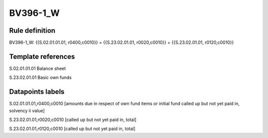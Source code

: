 =========
BV396-1_W
=========

Rule definition
---------------

BV396-1_W: {{S.02.01.01.01, r0400,c0010}} = {{S.23.02.01.01, r0020,c0010}} + {{S.23.02.01.01, r0120,c0010}}


Template references
-------------------

S.02.01.01.01 Balance sheet

S.23.02.01.01 Basic own funds


Datapoints labels
-----------------

S.02.01.01.01,r0400,c0010 [amounts due in respect of own fund items or initial fund called up but not yet paid in, solvency ii value]

S.23.02.01.01,r0020,c0010 [called up but not yet paid in, total]

S.23.02.01.01,r0120,c0010 [called up but not yet paid in, total]



